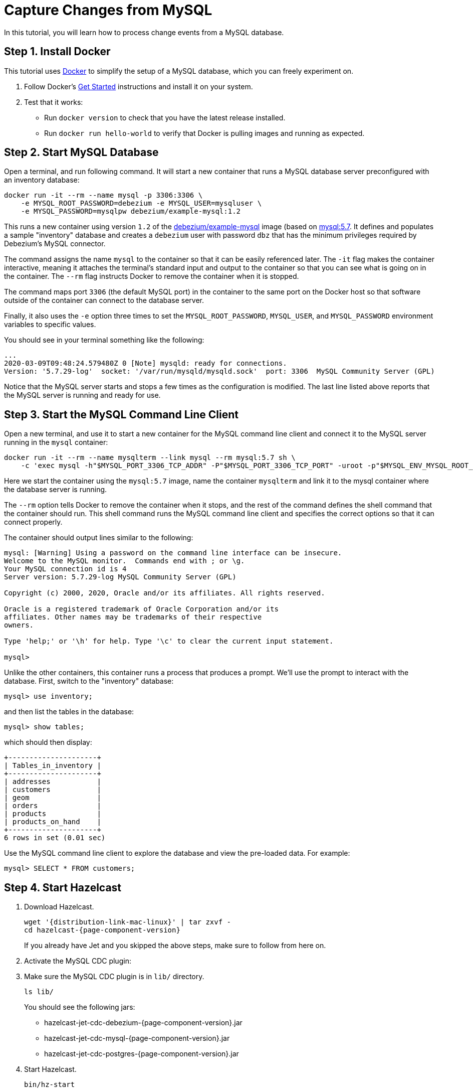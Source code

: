 = Capture Changes from MySQL

In this tutorial, you will learn how to process change events from a
MySQL database.

== Step 1. Install Docker

This tutorial uses link:https://www.docker.com/[Docker] to simplify the
setup of a MySQL database, which you can freely experiment on.

. Follow Docker's link:https://www.docker.com/get-started[Get Started]
   instructions and install it on your system.

. Test that it works:
   * Run `docker version` to check that you have the latest release
     installed.
   * Run `docker run hello-world` to verify that Docker is pulling
     images and running as expected.

== Step 2. Start MySQL Database

Open a terminal, and run following command. It will start a new
container that runs a MySQL database server preconfigured with an
inventory database:

```bash
docker run -it --rm --name mysql -p 3306:3306 \
    -e MYSQL_ROOT_PASSWORD=debezium -e MYSQL_USER=mysqluser \
    -e MYSQL_PASSWORD=mysqlpw debezium/example-mysql:1.2
```

This runs a new container using version `1.2` of the
link:https://hub.docker.com/r/debezium/example-mysql[debezium/example-mysql]
image (based on link:https://hub.docker.com/_/mysql[mysql:5.7]. It defines
and populates a sample "inventory" database and creates a `debezium`
user with password `dbz` that has the minimum privileges required by
Debezium’s MySQL connector.

The command assigns the name `mysql` to the container so that it can be
easily referenced later. The `-it` flag makes the container interactive,
meaning it attaches the terminal’s standard input and output to the
container so that you can see what is going on in the container. The
`--rm` flag instructs Docker to remove the container when it is stopped.

The command maps port `3306` (the default MySQL port) in the container
to the same port on the Docker host so that software outside of the
container can connect to the database server.

Finally, it also uses the `-e` option three times to set the
`MYSQL_ROOT_PASSWORD`, `MYSQL_USER`, and `MYSQL_PASSWORD` environment
variables to specific values.

You should see in your terminal something like the following:

```text
...
2020-03-09T09:48:24.579480Z 0 [Note] mysqld: ready for connections.
Version: '5.7.29-log'  socket: '/var/run/mysqld/mysqld.sock'  port: 3306  MySQL Community Server (GPL)
```

Notice that the MySQL server starts and stops a few times as the
configuration is modified. The last line listed above reports that the
MySQL server is running and ready for use.

== Step 3. Start the MySQL Command Line Client

Open a new terminal, and use it to start a new container for the MySQL
command line client and connect it to the MySQL server running in the
`mysql` container:

```bash
docker run -it --rm --name mysqlterm --link mysql --rm mysql:5.7 sh \
    -c 'exec mysql -h"$MYSQL_PORT_3306_TCP_ADDR" -P"$MYSQL_PORT_3306_TCP_PORT" -uroot -p"$MYSQL_ENV_MYSQL_ROOT_PASSWORD"'
```

Here we start the container using the `mysql:5.7` image, name the
container `mysqlterm` and link it to the mysql container where the
database server is running.

The `--rm` option tells Docker to remove the container when it stops,
and the rest of the command defines the shell command that the container
should run. This shell command runs the MySQL command line client and
specifies the correct options so that it can connect properly.

The container should output lines similar to the following:

```
mysql: [Warning] Using a password on the command line interface can be insecure.
Welcome to the MySQL monitor.  Commands end with ; or \g.
Your MySQL connection id is 4
Server version: 5.7.29-log MySQL Community Server (GPL)

Copyright (c) 2000, 2020, Oracle and/or its affiliates. All rights reserved.

Oracle is a registered trademark of Oracle Corporation and/or its
affiliates. Other names may be trademarks of their respective
owners.

Type 'help;' or '\h' for help. Type '\c' to clear the current input statement.

mysql>
```

Unlike the other containers, this container runs a process that produces
a prompt. We’ll use the prompt to interact with the database. First,
switch to the "inventory" database:

```sql
mysql> use inventory;
```

and then list the tables in the database:

```sql
mysql> show tables;
```

which should then display:

```
+---------------------+
| Tables_in_inventory |
+---------------------+
| addresses           |
| customers           |
| geom                |
| orders              |
| products            |
| products_on_hand    |
+---------------------+
6 rows in set (0.01 sec)
```

Use the MySQL command line client to explore the database and view the
pre-loaded data. For example:

```sql
mysql> SELECT * FROM customers;
```

== Step 4. Start Hazelcast

. Download Hazelcast.
+
[source,bash,subs="attributes+"]
----
wget '{distribution-link-mac-linux}' | tar zxvf -
cd hazelcast-{page-component-version}
----
+
If you already have Jet and you skipped the above steps, make sure to
follow from here on.

. Activate the MySQL CDC plugin:

. Make sure the MySQL CDC plugin is in `lib/` directory.
+
```bash
ls lib/
```
+
You should see the following jars:
+
* hazelcast-jet-cdc-debezium-{page-component-version}.jar
* hazelcast-jet-cdc-mysql-{page-component-version}.jar
* hazelcast-jet-cdc-postgres-{page-component-version}.jar

. Start Hazelcast.
+
```bash
bin/hz-start
```

. When you see output like this, Hazelcast is up:
+
```
Members {size:1, ver:1} [
    Member [192.168.1.5]:5701 - e7c26f7c-df9e-4994-a41d-203a1c63480e this
]
```

== Step 5. Create a New Java Project

We'll assume you're using an IDE. Create a blank Java project named
`cdc-tutorial` and copy the Gradle or Maven file into it:

[tabs] 
==== 
Gradle:: 
+ 
-- 
[source,groovy,subs="attributes+"]
----
plugins {
    id 'com.github.johnrengelman.shadow' version '5.2.0'
    id 'java'
}

group 'org.example'
version '1.0-SNAPSHOT'

repositories.mavenCentral()

dependencies {
    implementation 'com.hazelcast:hazelcast:{page-component-version}'
    implementation 'com.hazelcast.jet:hazelcast-jet-cdc-debezium:{page-component-version}'
    implementation 'com.hazelcast.jet:hazelcast-jet-cdc-mysql:{page-component-version}'
    implementation 'com.fasterxml.jackson.core:jackson-annotations:2.11.0'
}

jar.manifest.attributes 'Main-Class': 'org.example.JetJob'
----
--
Maven:: 
+ 
-- 
[source,xml,subs="attributes+"]
----
<?xml version="1.0" encoding="UTF-8"?>
<project xmlns="http://maven.apache.org/POM/4.0.0" xmlns:xsi="http://www.w3.org/2001/XMLSchema-instance"
   xsi:schemaLocation="http://maven.apache.org/POM/4.0.0 http://maven.apache.org/xsd/maven-4.0.0.xsd">
   <modelVersion>4.0.0</modelVersion>

   <groupId>org.example</groupId>
   <artifactId>cdc-tutorial</artifactId>
   <version>1.0-SNAPSHOT</version>

   <properties>
       <maven.compiler.target>1.8</maven.compiler.target>
       <maven.compiler.source>1.8</maven.compiler.source>
   </properties>

   <dependencies>
       <dependency>
           <groupId>com.hazelcast.jet</groupId>
           <artifactId>hazelcast-jet</artifactId>
           <version>4.5</version>
       </dependency>
       <dependency>
           <groupId>com.hazelcast.jet</groupId>
           <artifactId>hazelcast-jet-cdc-debezium</artifactId>
           <version>4.5</version>
       </dependency>
       <dependency>
           <groupId>com.hazelcast.jet</groupId>
           <artifactId>hazelcast-jet-cdc-mysql</artifactId>
           <version>4.5</version>
       </dependency>
       <dependency>
           <groupId>com.fasterxml.jackson.core</groupId>
           <artifactId>jackson-annotations</artifactId>
           <version>2.11.0</version>
       </dependency>
   </dependencies>

    <build>
        <plugins>
            <plugin>
                <groupId>org.apache.maven.plugins</groupId>
                <artifactId>maven-jar-plugin</artifactId>
                <configuration>
                    <archive>
                        <manifest>
                            <mainClass>org.example.JetJob</mainClass>
                        </manifest>
                    </archive>
                </configuration>
            </plugin>
        </plugins>
    </build>
</project>
----
--
====

== Step 6. Define a Data Pipeline

Let's write the code that will monitor the database and do something
useful with the data it sees. We will only monitor the `customers` table
and use the change events coming from it to maintain an up-to-date view
of all current customers.

By up-to-date view we mean an `IMap` keyed by customer ID and who's
values are `Customer` data objects containing all information for a
customer with a specific ID.

This is how the code doing this looks like:

```java
package org.example;

import com.hazelcast.core.Hazelcast;
import com.hazelcast.core.HazelcastInstance;
import com.hazelcast.jet.cdc.CdcSinks;
import com.hazelcast.jet.cdc.ChangeRecord;
import com.hazelcast.jet.cdc.mysql.MySqlCdcSources;
import com.hazelcast.jet.config.JobConfig;
import com.hazelcast.jet.pipeline.Pipeline;
import com.hazelcast.jet.pipeline.StreamSource;

public class JetJob {

    public static void main(String[] args) {
        StreamSource<ChangeRecord> source = MySqlCdcSources.mysql("source")
                .setDatabaseAddress("127.0.0.1")
                .setDatabasePort(3306)
                .setDatabaseUser("debezium")
                .setDatabasePassword("dbz")
                .setClusterName("dbserver1")
                .setDatabaseWhitelist("inventory")
                .setTableWhitelist("inventory.customers")
                .build();

        Pipeline pipeline = Pipeline.create();
        pipeline.readFrom(source)
                .withoutTimestamps()
                .peek()
                .writeTo(CdcSinks.map("customers",
                        r -> r.key().toMap().get("id"),
                        r -> r.value().toObject(Customer.class).toString()));

        JobConfig cfg = new JobConfig().setName("mysql-monitor");
        HazelcastInstance hz = Hazelcast.bootstrappedInstance();
        hz.getJet().newJob(pipeline, cfg);
    }

}
```

The `Customer` class we map change events to is quite simple too:

```java
package org.example;

import com.fasterxml.jackson.annotation.JsonProperty;

import java.io.Serializable;
import java.util.Objects;

public class Customer implements Serializable {

    @JsonProperty("id")
    public int id;

    @JsonProperty("first_name")
    public String firstName;

    @JsonProperty("last_name")
    public String lastName;

    @JsonProperty("email")
    public String email;

    public Customer() {
    }

    public Customer(int id, String firstName, String lastName, String email) {
        super();
        this.id = id;
        this.firstName = firstName;
        this.lastName = lastName;
        this.email = email;
    }

    @Override
    public int hashCode() {
        return Objects.hash(email, firstName, id, lastName);
    }

    @Override
    public boolean equals(Object obj) {
        if (this == obj) {
            return true;
        }
        if (obj == null || getClass() != obj.getClass()) {
            return false;
        }
        Customer other = (Customer) obj;
        return id == other.id
                && Objects.equals(firstName, other.firstName)
                && Objects.equals(lastName, other.lastName)
                && Objects.equals(email, other.email);
    }

    @Override
    public String toString() {
        return "Customer {id=" + id + ", firstName=" + firstName + ", lastName=" + lastName + ", email=" + email + '}';
    }
}
```

To make it evident that our pipeline serves the purpose of building an
up-to-date cache of customers, which can be interrogated at any time
let's add one more class. This code can be executed at any time in your
IDE and will print the current content of the cache.

```java
package org.example;

import com.hazelcast.core.Hazelcast;
import com.hazelcast.core.HazelcastInstance;

public class CacheRead {

    public static void main(String[] args) {
        HazelcastInstance instance = HazelcastClient.newHazelcastClient();

        System.out.println("Currently there are following customers in the cache:");
        instance.getMap("customers").values().forEach(c -> System.out.println("\t" + c));

        instance.shutdown();
    }

}
```

== Step 7. Package the Pipeline into a JAR

Now that we have all the pieces, we need to submit it to Hazelcast for
execution. Since Hazelcast runs on our machine as a standalone cluster in a
standalone process we need to give it all the code that we have written.

For this reason we create a jar containing everything we need. All we
need to do is to run the build command:

[tabs] 
==== 
Gradle:: 
+ 
-- 
```bash
gradle build
```

This will produce a JAR file called `cdc-tutorial-1.0-SNAPSHOT.jar`
in the `build/libs` folder of our project.
--
Maven:: 
+ 
-- 

```bash
mvn package
```

This will produce a JAR file called `cdc-tutorial-1.0-SNAPSHOT.jar`
in the `target` folder or our project.
--
====

== Step 8. Submit the Job for Execution

Assuming our cluster is <<4-start-hazelcast-jet, still running>> and the database <<2-start-mysql-database, is up>>, all we need to
issue is following command:

[tabs] 
==== 
Gradle:: 
+ 
-- 
```bash
bin/hz-cli submit build/libs/cdc-tutorial-1.0-SNAPSHOT.jar
```
--
Maven:: 
+ 
-- 
```bash
bin/hz-cli submit target/cdc-tutorial-1.0-SNAPSHOT.jar
```
--
====

The output in the Hazelcast member's log should look something like this (we
also log what we put in the `IMap` sink thanks to the `peek()` stage
we inserted):

```
... Completed snapshot in 00:00:01.519
... Output to ordinal 0: key:{{"id":1001}}, value:{{"id":1001,"first_name":"Sally","last_name":"Thomas",...
... Output to ordinal 0: key:{{"id":1002}}, value:{{"id":1002,"first_name":"George","last_name":"Bailey",...
... Output to ordinal 0: key:{{"id":1003}}, value:{{"id":1003,"first_name":"Edward","last_name":"Walker",...
... Output to ordinal 0: key:{{"id":1004}}, value:{{"id":1004,"first_name":"Anne","last_name":"Kretchmar",...
... Transitioning from the snapshot reader to the binlog reader
```

== Step 9. Track Updates

Let's see how our cache looks like at this time. If we execute the
 `CacheRead` code <<6-define-jet-job, defined above>>, we'll get:

```text
Currently there are following customers in the cache:
    Customer {id=1002, firstName=George, lastName=Bailey, email=gbailey@foobar.com}
    Customer {id=1003, firstName=Edward, lastName=Walker, email=ed@walker.com}
    Customer {id=1004, firstName=Anne, lastName=Kretchmar, email=annek@noanswer.org}
    Customer {id=1001, firstName=Sally, lastName=Thomas, email=sally.thomas@acme.com}
```

Let's do some updates in our database. Go to the MySQL CLI
<<3-start-mysql-command-line-client, we've started earlier>> and run
following update statement:

```
mysql> UPDATE customers SET first_name='Anne Marie' WHERE id=1004;
Query OK, 1 row affected (0.00 sec)
Rows matched: 1  Changed: 1  Warnings: 0
```

In the log of the Hazelcast member we should immediately see the effect:

```
... Output to ordinal 0: key:{{"id":1004}}, value:{{"id":1004,"first_name":"Anne Marie","last_name":"Kretchmar",...
```

If we check the cache with `CacheRead` we get:

```
Currently there are following customers in the cache:
    Customer {id=1002, firstName=George, lastName=Bailey, email=gbailey@foobar.com}
    Customer {id=1003, firstName=Edward, lastName=Walker, email=ed@walker.com}
    Customer {id=1004, firstName=Anne Marie, lastName=Kretchmar, email=annek@noanswer.org}
    Customer {id=1001, firstName=Sally, lastName=Thomas, email=sally.thomas@acme.com}
```

One more:

```
mysql> UPDATE customers SET email='edward.walker@walker.com' WHERE id=1003;
Query OK, 1 row affected (0.00 sec)
Rows matched: 1  Changed: 1  Warnings: 0
```

```
Currently there are following customers in the cache:
    Customer {id=1002, firstName=George, lastName=Bailey, email=gbailey@foobar.com}
    Customer {id=1003, firstName=Edward, lastName=Walker, email=edward.walker@walker.com}
    Customer {id=1004, firstName=Anne Marie, lastName=Kretchmar, email=annek@noanswer.org}
    Customer {id=1001, firstName=Sally, lastName=Thomas, email=sally.thomas@acme.com}
```

== Step 10. Clean up

. Cancel the job.
+
```bash
bin/hz-cli cancel postgres-monitor
```

Shut down the Hazelcast cluster.
+
```bash
bin/hz-stop
```

. Use Docker to stop the running container (this will kill the
command-line client too, since it's running in the same container):
+
```bash
docker stop postgres
```
+
Since we've used the `--rm` flag when starting the connectors,
Docker should remove them right after we stop them.
We can verify that all processes are stopped and removed with following
command:

```bash
docker ps -a
```